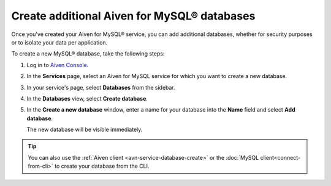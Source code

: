 Create additional Aiven for MySQL® databases
============================================

Once you've created your Aiven for MySQL® service, you can add additional databases, whether for security purposes or to isolate your data per application.

To create a new MySQL® database, take the following steps:

1. Log in to `Aiven Console <https://console.aiven.io/>`_.
2. In the **Services** page, select an Aiven for MySQL service for which you want to create a new database.
3. In your service's page, select **Databases** from the sidebar.
4. In the **Databases** view, select **Create database**.
5. In the **Create a new database** window, enter a name for your database into the **Name** field and select **Add database**.

   The new database will be visible immediately.

.. Tip::

   You can also use the :ref:`Aiven client <avn-service-database-create>` or the :doc:`MySQL client<connect-from-cli>` to create your database from the CLI.
